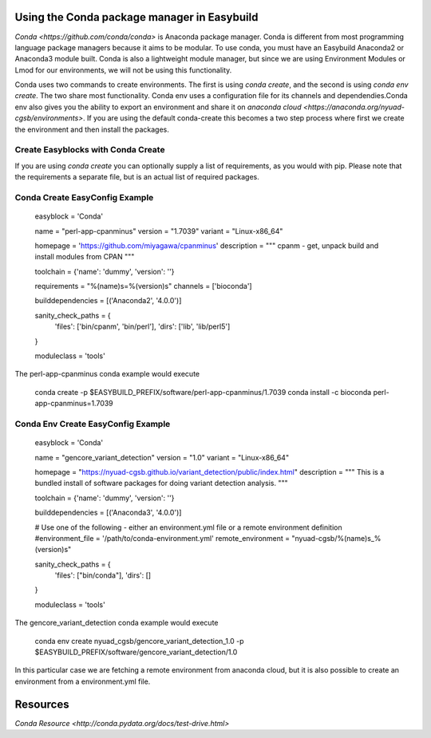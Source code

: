 Using the Conda package manager in Easybuild
===========================================

`Conda <https://github.com/conda/conda>` is Anaconda package manager. Conda is different from most programming language package managers because it aims to be  modular. To use conda, you must have an Easybuild Anaconda2 or Anaconda3 module built. Conda is also a lightweight module manager, but since we are using Environment Modules or Lmod for our environments, we will not be using this functionality.

Conda uses two commands to create environments. The first is using `conda create`, and the second is using `conda env create`. The two share most functionality. Conda env uses a configuration file for its channels and dependendies.Conda env also gives you the ability to export an environment and share it on `anaconda cloud <https://anaconda.org/nyuad-cgsb/environments>`.  If you are using the default conda-create this becomes a two step process where first we create the environment and then install the packages.

Create Easyblocks with Conda Create
++++++++++++++++++++++++++++++++++++

If you are using `conda create` you can optionally supply a list of requirements, as you would with pip. Please note that the requirements a separate file, but is an actual list of required packages.

Conda Create EasyConfig Example
++++++++++++++++++++++++++++++++

  easyblock = 'Conda'

  name = "perl-app-cpanminus"
  version = "1.7039"
  variant = "Linux-x86_64"

  homepage = 'https://github.com/miyagawa/cpanminus'
  description = """ cpanm - get, unpack build and install modules from CPAN """

  toolchain = {'name': 'dummy', 'version': ''}

  requirements = "%(name)s=%(version)s"
  channels = ['bioconda']

  builddependencies = [('Anaconda2', '4.0.0')]

  sanity_check_paths = {
      'files': ['bin/cpanm', 'bin/perl'],
      'dirs': ['lib', 'lib/perl5']
  }

  moduleclass = 'tools'

The perl-app-cpanminus conda example would execute

  conda create -p $EASYBUILD_PREFIX/software/perl-app-cpanminus/1.7039
  conda install -c bioconda perl-app-cpanminus=1.7039

Conda Env Create EasyConfig Example
++++++++++++++++++++++++++++++++

  easyblock = 'Conda'

  name = "gencore_variant_detection"
  version = "1.0"
  variant = "Linux-x86_64"

  homepage = "https://nyuad-cgsb.github.io/variant_detection/public/index.html"
  description = """ This is a bundled install of software packages for doing variant detection analysis. """

  toolchain = {'name': 'dummy', 'version': ''}

  builddependencies = [('Anaconda3', '4.0.0')]

  # Use one of the following  - either an environment.yml file or a remote environment definition
  #environment_file = '/path/to/conda-environment.yml'
  remote_environment = "nyuad-cgsb/%(name)s_%(version)s"

  sanity_check_paths = {
      'files': ["bin/conda"],
      'dirs': []
  }

  moduleclass = 'tools'

The gencore_variant_detection conda example would execute

  conda env create nyuad_cgsb/gencore_variant_detection_1.0 -p $EASYBUILD_PREFIX/software/gencore_variant_detection/1.0

In this particular case we are fetching a remote environment from anaconda cloud, but it is also possible to create an environment from a environment.yml file.

Resources
=========

`Conda Resource <http://conda.pydata.org/docs/test-drive.html>`
